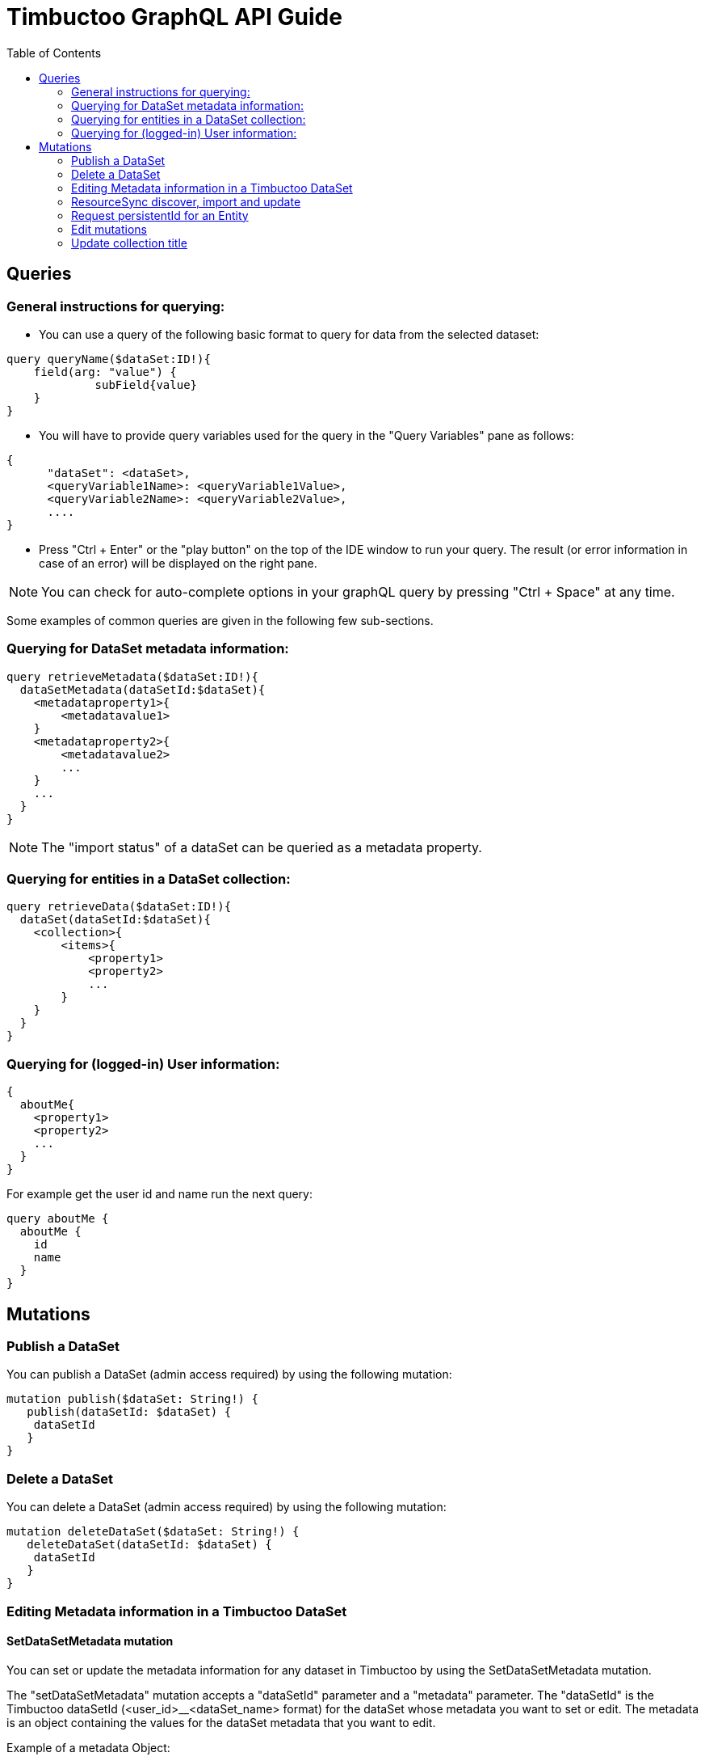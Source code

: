= Timbuctoo GraphQL API Guide
:toc:

== Queries

=== General instructions for querying:

- You can use a query of the following basic format to query for data from the selected dataset:

----
query queryName($dataSet:ID!){
    field(arg: "value") {
             subField{value}
    }
}
----

- You will have to provide query variables used for the query in the "Query Variables" pane as follows:

----
{
      "dataSet": <dataSet>,
      <queryVariable1Name>: <queryVariable1Value>,
      <queryVariable2Name>: <queryVariable2Value>,
      ....
}
----

- Press "Ctrl + Enter" or the "play button" on the top of the IDE window to run your query.
The result (or error information in case of an error) will be displayed on the right pane.

NOTE: You can check for auto-complete options in your graphQL query by pressing "Ctrl + Space" at any time.

Some examples of common queries are given in the following few sub-sections.

=== Querying for DataSet metadata information:

----
query retrieveMetadata($dataSet:ID!){
  dataSetMetadata(dataSetId:$dataSet){
    <metadataproperty1>{
        <metadatavalue1>
    }
    <metadataproperty2>{
        <metadatavalue2>
        ...
    }
    ...
  }
}
----

NOTE: The "import status" of a dataSet can be queried as a metadata property.

=== Querying for entities in a DataSet collection:

----
query retrieveData($dataSet:ID!){
  dataSet(dataSetId:$dataSet){
    <collection>{
        <items>{
            <property1>
            <property2>
            ...
        }
    }
  }
}
----

=== Querying for (logged-in) User information:

----
{
  aboutMe{
    <property1>
    <property2>
    ...
  }
}
----

For example get the user id and name run the next query:

----
query aboutMe {
  aboutMe {
    id
    name
  }
}
----

== Mutations
=== Publish a DataSet

You can publish a DataSet (admin access required) by using the following mutation:

----
mutation publish($dataSet: String!) {
   publish(dataSetId: $dataSet) {
    dataSetId
   }
}
----


=== Delete a DataSet

You can delete a DataSet (admin access required) by using the following mutation:

----
mutation deleteDataSet($dataSet: String!) {
   deleteDataSet(dataSetId: $dataSet) {
    dataSetId
   }
}
----


=== Editing Metadata information in a Timbuctoo DataSet

==== SetDataSetMetadata mutation
You can set or update the metadata information for any dataset in Timbuctoo by using the SetDataSetMetadata mutation.

The "setDataSetMetadata" mutation accepts a "dataSetId" parameter and a "metadata" parameter. The "dataSetId" is the
Timbuctoo dataSetId (<user_id>__<dataSet_name> format) for the dataSet whose metadata you want to set or edit. The
metadata is an object containing the values for the dataSet metadata that you want to edit.

Example of a metadata Object:

----
"metadata":{
    "title": "<Title>",
    "discription": "<description>",
    "imageUrl": "<url link to image>",
    "owner": {"name":"<owner name>", "email":"<owner email>"},
    "contact": {"name":"<contact name>", "email":"<contact email>"},
    "provenanceInfo" : {"title":"<title>", "body":"<provenance info>"},
    "license" : {"uri":"license uri"}
}
----


Example query:

----
mutation setMetadata($dataSet:String!, $metadata:DataSetMetadataInput!){
  setDataSetMetadata(dataSetId:$dataSet,metadata:$metadata){
      title{value}
      description{value}
      contact{name{value} email{value}}
  }
}
----

Example query variables (for above query):

----
{
  "dataSet": "testuser__testdataset",
  "metadata": {
    "title": "Test",
    "description": "This is a test description"
    "contact": {"name":"Contact Person", "email": "contactperson@test.com"}
  }
}
----

NOTE: The metadata fields that you omit from your 'setDataSetMetadata" query will have the same values as before the
query.

=== ResourceSync discover, import and update

==== Discover Query
You can do a resource sync discover request by using the "discoverResourceSync" query that accepts a "url" parameter.
The url should be for the resource sync source. Optionally, you can also include a "authorization" token in your query.
This is necessary when the remote source is protected by OAuth or SimpleAuth.

Example:

----
discoverResourceSync(url: "http://example.org/.well-known/resourcesync",
  authorization: "<Auth header>") {
    location,
    description,
    license,
    title
  }
----

The query will return location, description, license and the title of the found resource.

==== Import Query

You can do a resource sync import by using the "resourceSyncImport" mutation.
You will have to provide a capability list uri ("capabilityListUri" param).
This can be obtained from the above discover query.
You also need to provide the "dataSetName" parameter which is the name of the dataSet that is to be created from the imported data.
In cases where there are more than one dataSet file in the remote source, you'll have to provide an extra "userSpecifiedDataSet" param to let Timbuctoo know which dataSet to import.
Optionally, you can also include a "authorization" token in your query.
This is necessary when the remote source is protected by OAuth or SimpleAuth.

Example 1:
----
mutation resourceSyncImport {
   resourceSyncImport(dataSetName: "testdataset",
     capabilityListUri: "http://example.org/path/to/capabilitylist.xml") {
     importedFiles,
     ignoredFiles
   }
}
----

Example 2 (with authorization and user specified dataset):
----
mutation resourceSyncImport2 {
   resourceSyncImport(dataSetName: "testdataset2",
     capabilityListUri: "http://example.org/path/to/capabilitylist.xml",
     userSpecifiedDataSet:"http://example.org/path/to/file_to_import.nq",
     authorization:"<Auth header>") {
     importedFiles,
     ignoredFiles
   }
}
----

The query will return a list of imported files and ignored files.

==== Update Query
You can update a dataset previously imported using ResourceSync import by using the "resourceSyncUpdate" mutation.
You will need to  provide the "dataSetId" parameter which is the id of the dataSet that is to be updated.
Optionally, you can also include a "authorization" token in your query. This is necessary when the remote source
is protected by OAuth or SimpleAuth.

Example:

----
mutation resourceSyncUpdate {
  resourceSyncUpdate(dataSetId:"testdataset2i",
  authorization: "<Auth header>"){
    importedFiles,
    ignoredFiles
  }
}
----

The query will return a list of imported files and ignored files.

=== Request persistentId for an Entity

You can request a persistentId for an entity in a dataset with the persistEntity mutation:

----
mutation PersistEntity ($entityUri: String!) {
  dataSets{
    <dataset> {
      <collection> {
        persistEntity(entityUri: $entityUri){
          message
        }
      }
    }
  }
}
----

You will need to provide the entityUri as a query variable.

NOTE: The request is submitted to the configured RedirectionService and stored in the dataset only when the redirection server processes it.


=== Edit mutations

The general format for the Edit mutation is as follows:

----
mutation EditEntity ($uri: String! $entity: <collectionName>Input!) {
  dataSets {
    <dataSetId> {
      <collectionName> {
        edit(uri: $uri entity: $entity) {
          <entityTypeField1> {
            value
          }
          <entityTypeField3> {
            value
          }
          <entityTypeFieldN> {
            value
          }
        }
      }
    }
  }
}
----

NOTE: Users need "WRITE" permission in order to see and use an edit mutation.

The next examples show the GraphQL query values for the different use cases

Change a value of a single valued field.
----
{
  "uri": "http://example.org/entity"
  "entity": {
    "replacements": {
      "<entityTypeField1>": {
        "type": "http://www.w3.org/2001/XMLSchema#string",
        "value": "Test2"
      }
    }
  }
}
----

Clear the value from a single valued field.
----
{
  "uri": "http://example.org/entity"
  "entity": {
    "replacements": {
      "<entityTypeField1>": null
    }
  }
}
----

Add value to an empty multivalued field.
----
{
  "uri": "http://example.org/entity"
  "entity": {
    "additions": {
      "<entityTypeField2List>": [
        {
          "type": "http://www.w3.org/2001/XMLSchema#string",
          "value": "Test"
        }
      ]
    }
  }
}
----

Replace a value of a multivalued field.
The next example replaces "Test2" with the value "Test".
----
{
  "uri": "http://example.org/entity"
  "entity": {
    "additions": {
      "<entityTypeField2List>": [
        {
          "type": "http://www.w3.org/2001/XMLSchema#string",
          "value": "Test"
        }
      ]
    },
    "deletions": {
      "<entityTypeField2List>": [
        {
          "type": "http://www.w3.org/2001/XMLSchema#string",
          "value": "Test2"
        }
      ]
    }
  }
}
----

Replace the whole collection of a multivalued field.
----
{
  "uri": "http://example.org/entity"
  "entity": {
    "replacements": {
      "<entityTypeField2List>": [
        {
          "type": "http://www.w3.org/2001/XMLSchema#string",
          "value": "Test2"
        }
      ]
    }
  }
}
----

Remove a value from a multivalued field
The next example removes "Test2" from the collection.
----
{
  "uri": "http://example.org/entity"
  "entity": {
    "deletions": {
      "<entityTypeField2List>": [
        {
          "type": "http://www.w3.org/2001/XMLSchema#string",
          "value": "Test2"
        }
      ]
    }
  }
}
----

Clear a multivalued field.
Replace the field with an empty array.
----
{
  "uri": "http://example.org/entity"
  "entity": {
    "replacements": {
      "<entityTypeField2List>": []
    }
  }
}
----

=== Update collection title
.Query
----
mutation SetCollectionMetadata($dataSetId:String! $collectionUri:String! $metadata:CollectionMetadataInput!) {
  setCollectionMetadata(dataSetId:$dataSetId collectionUri: $collectionUri metadata: $metadata) {
    uri
    title {
      value
    }
  }
}
----
.Query variables
----
{
  "dataSetId": "<dataSetId>",
  "collectionUri": "<collectionUri>", #like http://schema.org/Place
	"metadata": {
    "title": "<title>"
  }
}
----

To retrieve the collection URI's the following query can be used.
The collectionId is the GraphQl identifier.
----
query CollectionMetadata {
  dataSets {
    <dataSetId> { #Should be the same as the dataSetId used in the mutation.
      metadata {
        collectionList {
          items {
            collectionId
            uri
          }
        }
      }
    }
  }
}
----
